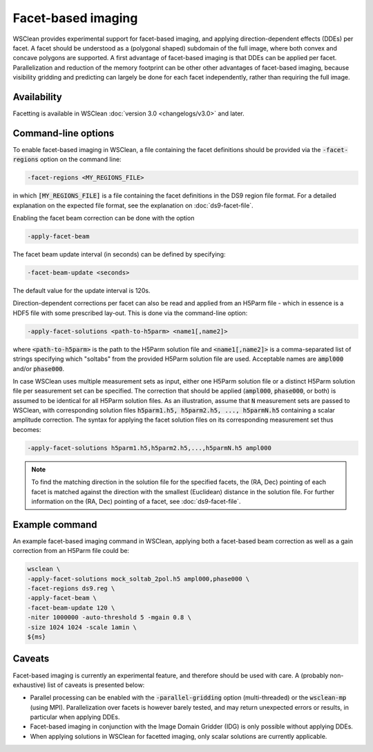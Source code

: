 Facet-based imaging
===================

WSClean provides experimental support for facet-based imaging, and applying direction-dependent effects (DDEs) per facet.
A facet should be understood as a (polygonal shaped) subdomain of the full image, where both convex and concave polygons are supported.
A first advantage of facet-based imaging is that DDEs can be applied per facet. Parallelization and reduction of the memory footprint
can be other other advantages of facet-based imaging, because visibility gridding and predicting can largely be done for each facet independently, rather than requiring the full image.

Availability
------------
Facetting is available in WSClean :doc:`version 3.0 <changelogs/v3.0>` and later.

Command-line options
--------------------

To enable facet-based imaging in WSClean, a file containing the facet definitions should be provided via the :code:`-facet-regions` option on the command line:

.. code-block:: text

    -facet-regions <MY_REGIONS_FILE>

in which :code:`[MY_REGIONS_FILE]` is a file containing the facet definitions in the DS9 region file format.
For a detailed explanation on the expected file format, see the explanation on :doc:`ds9-facet-file`.

Enabling the facet beam correction can be done with the option

.. code-block:: text

    -apply-facet-beam

The facet beam update interval (in seconds) can be defined by specifying:

.. code-block:: text

    -facet-beam-update <seconds>

The default value for the update interval is 120s.

Direction-dependent corrections per facet can also be read and applied from an H5Parm file - which in essence is a HDF5 file with some prescribed lay-out.
This is done via the command-line option:

.. code-block:: text

    -apply-facet-solutions <path-to-h5parm> <name1[,name2]>

where :code:`<path-to-h5parm>` is the path to the H5Parm solution file and :code:`<name1[,name2]>`
is a comma-separated list of strings specifying which "soltabs" from the provided H5Parm solution file are used.
Acceptable names are :code:`ampl000` and/or :code:`phase000`.

In case WSClean uses multiple measurement sets as input, either one H5Parm solution file or a distinct H5Parm solution file per seasurement set can be specified.
The correction that should be applied (:code:`ampl000`, :code:`phase000`, or both) is assumed to be identical for all H5Parm solution files.
As an illustration, assume that :code:`N` measurement sets are passed to WSClean, with corresponding solution files :code:`h5parm1.h5, h5parm2.h5, ..., h5parmN.h5` containing a
scalar amplitude correction.
The syntax for applying the facet solution files on its corresponding measurement set thus becomes:

.. code-block:: text

    -apply-facet-solutions h5parm1.h5,h5parm2.h5,...,h5parmN.h5 ampl000

.. note::
    To find the matching direction in the solution file for the specified facets,
    the (RA, Dec) pointing of each facet is matched against the direction with
    the smallest (Euclidean) distance in the solution file.
    For further information on the (RA, Dec) pointing of a facet, see :doc:`ds9-facet-file`.


Example command
---------------
An example facet-based imaging command in WSClean, applying both a facet-based beam correction as well as a gain correction from an H5Parm file could be:

.. code-block:: bash

    wsclean \
    -apply-facet-solutions mock_soltab_2pol.h5 ampl000,phase000 \
    -facet-regions ds9.reg \
    -apply-facet-beam \
    -facet-beam-update 120 \
    -niter 1000000 -auto-threshold 5 -mgain 0.8 \
    -size 1024 1024 -scale 1amin \
    ${ms}


Caveats
-------

Facet-based imaging is currently an experimental feature, and therefore should be used with care.
A (probably non-exhaustive) list of caveats is presented below:

- Parallel processing can be enabled with the :code:`-parallel-gridding` option (multi-threaded) or the :code:`wsclean-mp` (using MPI). Parallelization over facets is however barely tested, and may return unexpected errors or results, in particular when applying DDEs.
- Facet-based imaging in conjunction with the Image Domain Gridder (IDG) is only possible without applying DDEs.
- When applying solutions in WSClean for facetted imaging, only scalar solutions are currently applicable.
